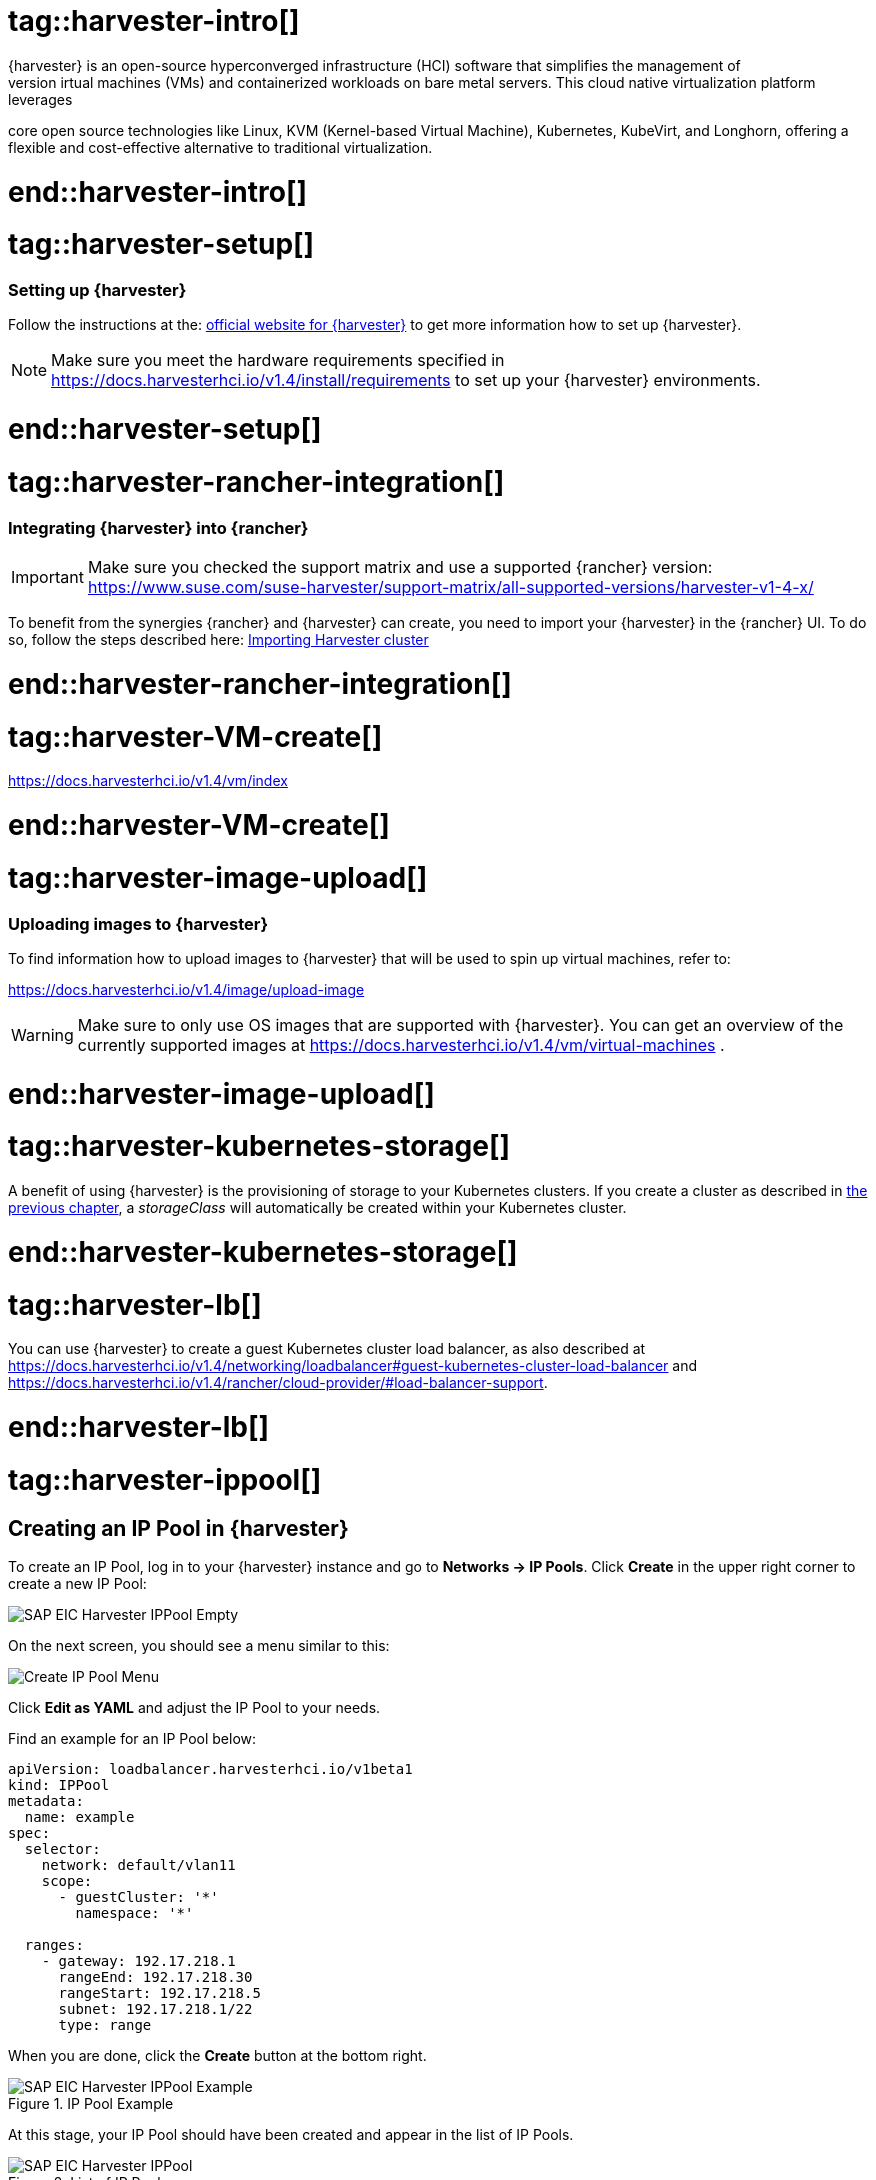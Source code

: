 


// {harvester} is SUSE's hyper converged infrastructure solution //TODO
# tag::harvester-intro[]
{harvester} is an open-source hyperconverged infrastructure (HCI) software that simplifies the management of 
virtual machines (VMs) and containerized workloads on bare metal servers. This cloud native virtualization platform leverages 
core open source technologies like Linux, KVM (Kernel-based Virtual Machine), Kubernetes, KubeVirt, and Longhorn, 
offering a flexible and cost-effective alternative to traditional virtualization.

# end::harvester-intro[]


# tag::harvester-setup[]
=== Setting up {harvester}

Follow the instructions at the:
link:https://docs.harvesterhci.io/v1.4/[official website for {harvester}]
to get more information how to set up {harvester}.

NOTE: Make sure you meet the hardware requirements specified in 
https://docs.harvesterhci.io/v1.4/install/requirements
to set up your {harvester} environments.

# end::harvester-setup[]


# tag::harvester-rancher-integration[]

=== Integrating {harvester} into {rancher}

IMPORTANT: Make sure you checked the support matrix and use a supported {rancher} version:
https://www.suse.com/suse-harvester/support-matrix/all-supported-versions/harvester-v1-4-x/

To benefit from the synergies {rancher} and {harvester} can create, you need to import your {harvester} in the {rancher} UI.
To do so, follow the steps described here:
link:https://docs.harvesterhci.io/v1.4/rancher/virtualization-management[Importing Harvester cluster]

# end::harvester-rancher-integration[]



# tag::harvester-VM-create[]

//TODO

https://docs.harvesterhci.io/v1.4/vm/index

# end::harvester-VM-create[]


# tag::harvester-image-upload[]

=== Uploading images to {harvester}

To find information how to upload images to {harvester} that will be used to spin up virtual machines, refer to:

https://docs.harvesterhci.io/v1.4/image/upload-image

WARNING: Make sure to only use OS images that are supported with {harvester}.
You can get an overview of the currently supported images at https://docs.harvesterhci.io/v1.4/vm/virtual-machines .

# end::harvester-image-upload[]


# tag::harvester-kubernetes-storage[]

A benefit of using {harvester} is the provisioning of storage to your Kubernetes clusters.
If you create a cluster as described in xref:SAP-Rancher-RKE2-Installation.adoc#installRKE2Harvester[the previous chapter], a _storageClass_ will automatically be created within your Kubernetes cluster.

# end::harvester-kubernetes-storage[]


# tag::harvester-lb[]

You can use {harvester} to create a guest Kubernetes cluster load balancer, as also described at 
https://docs.harvesterhci.io/v1.4/networking/loadbalancer#guest-kubernetes-cluster-load-balancer
and
https://docs.harvesterhci.io/v1.4/rancher/cloud-provider/#load-balancer-support.


# end::harvester-lb[]

# tag::harvester-ippool[]

== Creating an IP Pool in {harvester}

To create an IP Pool, log in to your {harvester} instance and go to *Networks -> IP Pools*.
Click *Create* in the upper right corner to create a new IP Pool:

image::SAP-EIC-Harvester-IPPool-Empty.png[titel=Create a new IP Pool,scaledwidth=99%,opts=inline,Embedded]



On the next screen, you should see a menu similar to this:

image::SAP-EIC-Harvester-IPPool-Create.png[Create IP Pool Menu,scaledwidth=99%,opts=inline,Embedded]

Click *Edit as YAML* and adjust the IP Pool to your needs.

Find an example for an IP Pool below:

[source, yaml]
----
apiVersion: loadbalancer.harvesterhci.io/v1beta1
kind: IPPool
metadata:
  name: example
spec:
  selector:
    network: default/vlan11
    scope:
      - guestCluster: '*'
        namespace: '*'

  ranges:
    - gateway: 192.17.218.1
      rangeEnd: 192.17.218.30
      rangeStart: 192.17.218.5
      subnet: 192.17.218.1/22
      type: range
----

When you are done, click the *Create* button at the bottom right.

image::SAP-EIC-Harvester-IPPool-Example.png[title=IP Pool Example,scaledwidth=99%,opts=inline,Embedded]


At this stage, your IP Pool should have been created and appear in the list of IP Pools.

image::SAP-EIC-Harvester-IPPool.png[title=List of IP Pools,scaledwidth=99%,opts=inline,Embedded]

# end::harvester-ippool[]


# tag::rancher-harvester-lb-intro[]

This section describes how to set up a load balancer using {harvester} to distribute traffic to virtual machines.

IMPORTANT: This approach only works with {harvester} 1.4.2 or higher and requires that the target virtual machines are connected to the management network of {harvester}. 

If your management network is not managed by a DHCP, your first step would be to create an IP Pool.

# end::rancher-harvester-lb-intro[]


# tag::rancher-harvester-lb-config[]

To create a Load Balancer, log in to your {harvester} instance and go to *Networks -> Load Balancers*.
Click *Create* in the upper right corner to create a new Load Balancer:

image::SAP-EIC-Harvester-LB-Empty.png[title=Create New Load Balancer,scaledwidth=99%,opts=inline,Embedded]


On the next screen, you should see a menu similar to this:

image::SAP-EIC-Harvester-LB-Create.png[title=CreateLoad Balancer Menu,scaledwidth=99%,opts=inline,Embedded]

Select the IPAM method you want to use - either DHCP or Pool.

// TODO image


Next, configure the *Listeners*. The *Port* is the port on which the Load Balancer will listen for requests. 
The *Backend Port* is the port of the target virtual machine the traffic is forwarded to.
If you want to use this Load Balancer to forward traffic to a {rancher} management cluster, you need to configure two listeners:

[options="header"]
|===
|Name |Protocol|Port|Backend Port
|http|TCP|80|80
|https|TCP|443|443
|===

image::SAP-EIC-Harvester-LB-Listeners.png[title=Configuring Load Balancer Listeners,scaledwidth=99%,opts=inline,Embedded]


The next step is to configure the *Backend Server Selector*.
Here you will specify which virtual machines the Load Balancer will target.
Therefore the *Key* and *Value* must match the *Instance Labels* of the target virtual machines.

image::SAP-EIC-Harvester-LB-Selector.png[title=Load Balancer Backend Server Selector,scaledwidth=99%,opts=inline,Embedded]



# end::rancher-harvester-lb-config[]
